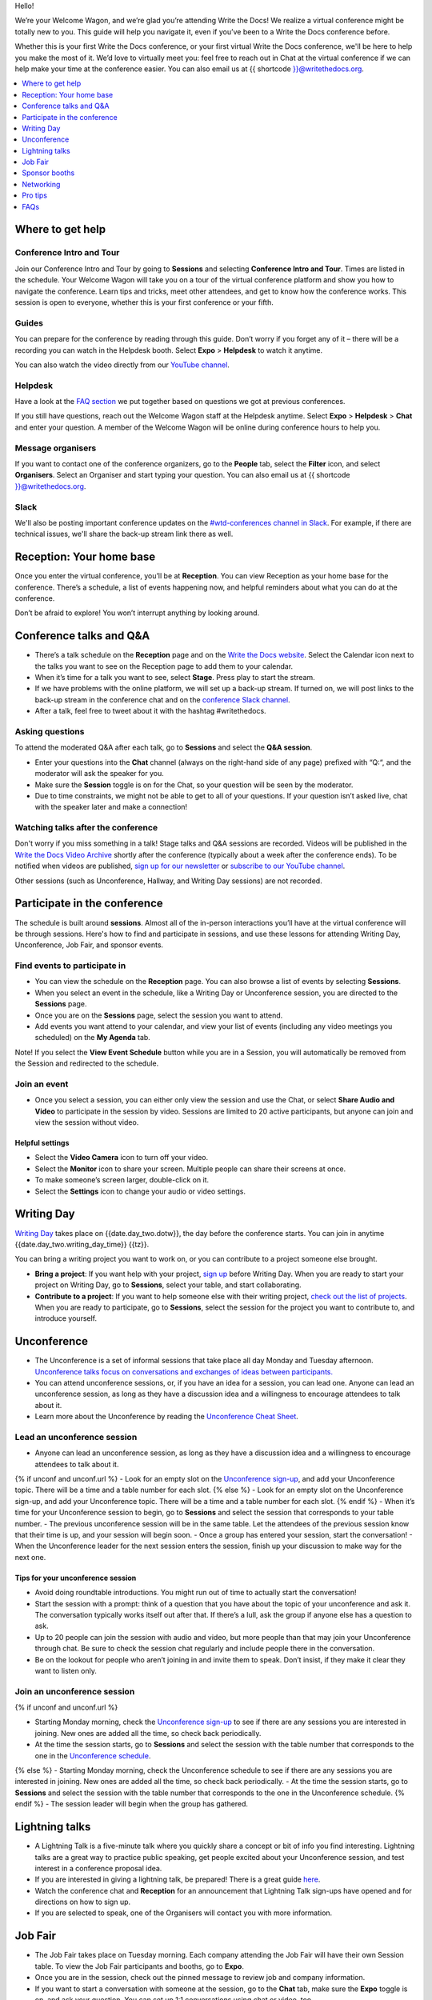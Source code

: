 Hello!

We’re your Welcome Wagon, and we’re glad you’re attending Write the
Docs! We realize a virtual conference might be totally new to you. This guide will help you navigate it, even if you’ve been to a
Write the Docs conference before.

Whether this is your first Write the Docs conference, or your first virtual Write the Docs conference, we'll be here to help you make the most of it. We’d love to
virtually meet you: feel free to reach out in Chat at the virtual
conference if we can help make your time at the conference easier. You can also email us at {{ shortcode }}@writethedocs.org.

.. contents::
   :local:
   :depth: 1
   :backlinks: none

Where to get help
-----------------

Conference Intro and Tour
~~~~~~~~~~~~~~~~~~~~~~~~~
Join our Conference Intro and Tour by going to **Sessions** and selecting **Conference Intro and Tour**. Times are listed in the schedule. Your Welcome Wagon will take you on a tour of the virtual conference platform and show you how to navigate the conference. Learn tips and tricks, meet other attendees, and get to know how the conference works. This session is open to everyone, whether this is your first conference or your fifth.

Guides
~~~~~~

You can prepare for the conference by reading through this guide. Don’t worry if you forget any of it – there will be a recording you can watch in the Helpdesk booth. Select **Expo** > **Helpdesk** to watch it anytime.

You can also watch the video directly from our `YouTube channel <https://youtu.be/aLtnc0ITzok>`__.

Helpdesk
~~~~~~~~

Have a look at the `FAQ section <#faqs>`__ we put together based on questions we got at previous conferences.

If you still have questions, reach out the Welcome Wagon staff at the Helpdesk anytime. Select **Expo** > **Helpdesk** > **Chat** and enter your question. A member of the Welcome Wagon will be online during conference hours to help you.

Message organisers
~~~~~~~~~~~~~~~~~~

If you want to contact one of the conference organizers, go to the **People** tab, select the **Filter** icon, and select **Organisers**. Select an Organiser and start typing your question. You can also email us at {{ shortcode }}@writethedocs.org.

Slack
~~~~~

We'll also be posting important conference updates on the `#wtd-conferences channel in Slack <https://writethedocs.slack.com/archives/C1AKFQATH>`__. For example, if there are technical issues, we'll share the back-up stream link there as well.

Reception: Your home base
-------------------------

Once you enter the virtual conference, you’ll be at **Reception**. You
can view Reception as your home base for the conference. There’s a
schedule, a list of events happening now, and helpful reminders about
what you can do at the conference.

Don’t be afraid to explore! You won’t interrupt anything by looking
around.

Conference talks and Q&A
------------------------

- There’s a talk schedule on the **Reception** page and on the `Write the Docs website <https://www.writethedocs.org/conf/{{ shortcode }}/{{ year }}/schedule/>`__. Select the Calendar icon next to the talks you want to see on the Reception page to add them to your calendar.
- When it’s time for a talk you want to see, select **Stage**. Press play to start the stream.
- If we have problems with the online platform, we will set up a back-up stream. If turned on, we will post links to the back-up stream in the conference chat and on the `conference Slack channel <https://writethedocs.slack.com/archives/C1AKFQATH>`__.
- After a talk, feel free to tweet about it with the hashtag #writethedocs.

Asking questions
~~~~~~~~~~~~~~~~

To attend the moderated Q&A after each talk, go to **Sessions** and select the **Q&A session**.

- Enter your questions into the **Chat** channel (always on the right-hand side of any page) prefixed with “Q:“, and the moderator will ask the speaker for you.
- Make sure the **Session** toggle is on for the Chat, so your question will be seen by the moderator.
- Due to time constraints, we might not be able to get to all of your questions. If your question isn’t asked live, chat with the speaker later and make a connection!

Watching talks after the conference
~~~~~~~~~~~~~~~~~~~~~~~~~~~~~~~~~~~

Don't worry if you miss something in a talk! Stage talks and Q&A sessions are recorded. Videos will be published in the `Write the Docs Video Archive <https://www.writethedocs.org/videos/>`__ shortly after the conference (typically about a week after the conference ends). To be notified when videos are published, `sign up for our newsletter <https://www.writethedocs.org/newsletter/>`__ or `subscribe to our YouTube channel <https://www.youtube.com/c/WritetheDocs/?sub_confirmation=1>`__.

Other sessions (such as Unconference, Hallway, and Writing Day sessions) are not recorded.

Participate in the conference
-----------------------------

The schedule is built around **sessions**. Almost all of the in-person interactions you’ll have at the virtual conference will be through sessions. Here's how to find and participate in sessions, and use these lessons for attending Writing Day, Unconference, Job Fair, and sponsor events.

Find events to participate in
~~~~~~~~~~~~~~~~~~~~~~~~~~~~~

- You can view the schedule on the **Reception** page. You can also browse a list of events by selecting **Sessions**.
- When you select an event in the schedule, like a Writing Day or Unconference session, you are directed to the **Sessions** page.
- Once you are on the **Sessions** page, select the session you want to attend.
- Add events you want attend to your calendar, and view your list of events (including any video meetings you scheduled) on the **My Agenda** tab.

Note! If you select the **View Event Schedule** button while you are in a Session, you will automatically be removed from the Session and redirected to the schedule.

Join an event
~~~~~~~~~~~~~

- Once you select a session, you can either only view the session and use the Chat, or select **Share Audio and Video** to participate in the session by video. Sessions are limited to 20 active participants, but anyone can join and view the session without video.

Helpful settings
^^^^^^^^^^^^^^^^

- Select the **Video Camera** icon to turn off your video.
- Select the **Monitor** icon to share your screen. Multiple people can share their screens at once.
- To make someone’s screen larger, double-click on it.
- Select the **Settings** icon to change your audio or video settings.

Writing Day
-----------

`Writing Day <https://www.writethedocs.org/conf/{{ shortcode }}/{{ year }}/writing-day/>`__ takes place on {{date.day_two.dotw}}, the day before the conference starts. You can join in anytime {{date.day_two.writing_day_time}} {{tz}}.

You can bring a writing project you want to work on, or you can contribute to a project someone else brought.

- **Bring a project**: If you want help with your project, `sign up <https://docs.google.com/spreadsheets/d/1bE3_p0EkfPrcQzfbPj-7B0mGZQwzOo2V10jEqiVQ6hk/edit#gid=0>`__ before Writing Day. When you are ready to start your project on Writing Day, go to **Sessions**, select your table, and start collaborating.
- **Contribute to a project**: If you want to help someone else with their writing project, `check out the list of projects <https://docs.google.com/spreadsheets/d/1bE3_p0EkfPrcQzfbPj-7B0mGZQwzOo2V10jEqiVQ6hk/edit#gid=0>`__. When you are ready to participate, go to **Sessions**, select the session for the project you want to contribute to, and introduce yourself.

Unconference
------------

- The Unconference is a set of informal sessions that take place all day Monday and Tuesday afternoon. `Unconference talks focus on conversations and exchanges of ideas between participants. <https://www.writethedocs.org/conf/{{ shortcode }}/{{ year }}/unconference/>`__
- You can attend unconference sessions, or, if you have an idea for a session, you can lead one. Anyone can lead an unconference session, as long as they have a discussion idea and a willingness to encourage attendees to talk about it.
- Learn more about the Unconference by reading the `Unconference Cheat Sheet <https://www.writethedocs.org/conf/{{ shortcode }}/{{ year }}/unconference-cheatsheet/>`__.

Lead an unconference session
~~~~~~~~~~~~~~~~~~~~~~~~~~~~

- Anyone can lead an unconference session, as long as they have a discussion idea and a willingness to encourage attendees to talk about it.
{% if unconf and unconf.url %}
- Look for an empty slot on the `Unconference sign-up <{{unconf.url}}>`__, and add your Unconference topic. There will be a time and a table number for each slot.
{% else %}
- Look for an empty slot on the Unconference sign-up, and add your Unconference topic. There will be a time and a table number for each slot.
{% endif %}
- When it’s time for your Unconference session to begin, go to **Sessions** and select the session that corresponds to your table number.
- The previous unconference session will be in the same table. Let the attendees of the previous session know that their time is up, and your session will begin soon.
- Once a group has entered your session, start the conversation!
- When the Unconference leader for the next session enters the session, finish up your discussion to make way for the next one.

Tips for your unconference session
^^^^^^^^^^^^^^^^^^^^^^^^^^^^^^^^^^

- Avoid doing roundtable introductions. You might run out of time to actually start the conversation!
- Start the session with a prompt: think of a question that you have about the topic of your unconference and ask it. The conversation typically works itself out after that. If there’s a lull, ask the group if anyone else has a question to ask.
- Up to 20 people can join the session with audio and video, but more people than that may join your Unconference through chat. Be sure to check the session chat regularly and include people there in the conversation.
- Be on the lookout for people who aren’t joining in and invite them to speak. Don’t insist, if they make it clear they want to listen only.

Join an unconference session
~~~~~~~~~~~~~~~~~~~~~~~~~~~~

{% if unconf and unconf.url %}

- Starting Monday morning, check the `Unconference sign-up <{{unconf.url}}>`__ to see if there are any sessions you are interested in joining. New ones are added all the time, so check back periodically.
- At the time the session starts, go to **Sessions** and select the session with the table number that corresponds to the one in the `Unconference schedule <{{unconf.url}}>`__.
{% else %}
- Starting Monday morning, check the Unconference schedule to see if there are any sessions you are interested in joining. New ones are added all the time, so check back periodically.
- At the time the session starts, go to **Sessions** and select the session with the table number that corresponds to the one in the Unconference schedule.
{% endif %}
- The session leader will begin when the group has gathered.

Lightning talks
---------------

- A Lightning Talk is a five-minute talk where you quickly share a concept or bit of info you find interesting. Lightning talks are a great way to practice public speaking, get people excited about your Unconference session, and test interest in a conference proposal idea.
- If you are interested in giving a lightning talk, be prepared! There is a great guide `here <https://www.writethedocs.org/conf/{{ shortcode }}/{{ year }}/lightning-talks/>`__.
- Watch the conference chat and **Reception** for an announcement that Lightning Talk sign-ups have opened and for directions on how to sign up.
- If you are selected to speak, one of the Organisers will contact you with more information.

Job Fair
--------

- The Job Fair takes place on Tuesday morning. Each company attending the Job Fair will have their own Session table. To view the Job Fair participants and booths, go to **Expo**.
- Once you are in the session, check out the pinned message to review job and company information.
- If you want to start a conversation with someone at the session, go to the **Chat** tab, make sure the **Expo** toggle is on, and ask your question. You can set up 1:1 conversations using chat or video, too.
- Remember, there might be multiple people starting conversations, so there could be a wait.

Sponsor booths
--------------

Select **Expo** to view Sponsor booths. Sponsors might have videos you can watch, information to review on the **Booth** tab, and people you can talk to on the **Chat** tab. Visiting Sponsor booths is a great way to make connections!

Networking
----------

Add info to your profile
~~~~~~~~~~~~~~~~~~~~~~~~

To add information about yourself to your conference profile, select your initials > **Edit Profile**. Let people know what you are interested in chatting about by putting it in your Headline or About You sections. You can add something like, "Tech Writer interested in conversations about content reuse" or "Support Ops Manager open to talking about analytics." Check out Headlines from other attendees and head into a Hallway session or set up a small group video to connect and discuss. Headlines have a 100 character limit. About You has a 400 character limit.

Important: Any info you add to your profile can be seen by everyone attending the conference. All conversations should adhere to the `Write the Docs Code of Conduct <https://www.writethedocs.org/code-of-conduct/>`__.

Reach out to attendees
~~~~~~~~~~~~~~~~~~~~~~

There are several ways to network using the virtual conference platform:

Direct message Chat
^^^^^^^^^^^^^^^^^^^

- You can direct message attendees by finding them on the **People** tab.
- To filter for Organisers or Speakers, select the **Filter** icon.
- You can toggle between viewing **People** (a list of attendees) and **Messages** (a list of the messages you sent and received).

Event and conference-wide Chat
^^^^^^^^^^^^^^^^^^^^^^^^^^^^^^

- When you chat on any of the main pages (Reception, Sessions, and Expo, you are chatting *the entire conference*.
- When you attend a Session, view the main Stage, or visit an Expo booth, you’ll see a toggle for switching between conference-wide chat and event chat. When you select **Event**, you are chatting the entire conference. To chat just your session, toggle on the **Session** or **Booth** chat.

Hallway sessions
^^^^^^^^^^^^^^^^

Under **Sessions** you'll find one or more hallway sessions, for casually talking with other attendees.
You can join with your own audio and video, or chat only.

Here’s some icebreakers:

- What are you reading for fun right now?
- If you could start a business, what would it be?
- What is the best vacation you’ve ever been on?
- Are you working on any passion projects right now?
- What are your favorite podcasts?
- What is the most surprising thing that happened to you in the past week?
- What drew you to your work?

Small group video chats
^^^^^^^^^^^^^^^^^^^^^^^

- When you Direct message Chat another attendee, you’ll see a button for starting 1:1 video chat.
- You can start a 1:1 video chat with one person and then send the link to up to two other people, to start a 4-person video chat.
- This is a great way to continue a conversation that started in an Unconference or Hallway session.

Monday night social
^^^^^^^^^^^^^^^^^^^^^^^

The Monday Night Social is a chance to chat informally with other conference attendees. Look for a link from the conference organizers at the conference on Monday. Spatial chat works just like real conversations, except in a virtual room.

- Once you enter the spatial chat, you'll see a bubble with your video or name in it.
- You can use the icons along the bottom to turn on or off your video or audio.
- There will be several rooms to find people in. Look in the menu on the right-hand side and double-click on a room to enter it.
- Once you are in a room, drag your bubble towards people to chat with them. The closer you are to other people, the better you can hear them.
- If you want to chat with someone specific, find their name in the left-hand side menu and double-click to be taken to where they are in the virtual room.
- Remember to follow the Pac Man rule and leave a space open in your group conversations for new people to join.

This is new to everyone this year, so experiment and have fun! There is no wrong way to do this!

Pro tips
--------

- Conferences are exhilarating, but can also be exhausting. Give your brain a break! Grab a quiet spot or take a quick walk. Play a board game on your lunch break. Come back invigorated.
- Find out who is attending the conference before you attend. Join the `Write the Docs Slack <http://slack.writethedocs.org/>`__, follow the `Write the Docs on Twitter <https://twitter.com/writethedocs>`__, and review the `list of speakers <https://www.writethedocs.org/conf/{{ shortcode }}/{{ year }}/speakers/>`__.
- In case of technical issues with our main platform Hopin, please watch the `#wtd-conferences Slack channel <https://writethedocs.slack.com/archives/C1AKFQATH>`_ for status updates and alternative viewing links that might be posted.

FAQs
----

Are the talks recorded?
~~~~~~~~~~~~~~~~~~~~~~~

- Stage talks and Q&A sessions are recorded. Videos will be published in the `Write the Docs Video Archive <https://www.writethedocs.org/videos/>`__ shortly after the conference (typically about a week after the conference ends).
- Other sessions (such as Unconference, Hallway, and Writing Day sessions) are not recorded.

How do I get into the virtual conference?
~~~~~~~~~~~~~~~~~~~~~~~~~~~~~~~~~~~~~~~~~

- Getting into the conference is a two-step process.
- You buy a ticket, and then you get a link to register. During this registration process, you will get a link to get into the conference.

Do I have to be on video during the conference?
~~~~~~~~~~~~~~~~~~~~~~~~~~~~~~~~~~~~~~~~~~~~~~~

- You can choose whether to share your video during the conference, including during Unconference sessions. Select the Video Camera icon to turn on and off your video.
- You can also share your screen during an Unconference. Select the Monitor icon to share your screen. Multiple people can share their screens at once.
- Select the Settings icon to change your audio or video settings.
- To make someone’s screen larger, double-click on it.

How do I see what’s happening right now?
~~~~~~~~~~~~~~~~~~~~~~~~~~~~~~~~~~~~~~~~

- Go to Reception to see the talk schedule.
- Go to the Write the Docs website to view the `full schedule <https://www.writethedocs.org/conf/{{ shortcode }}/{{ year }}/schedule/>`__.
{% if unconf and unconf.url %}
- View the `Integrated schedule <{{unconf.url}}>`__ to see what Writing Day and Unconference sessions are happening.
{% else %}
- View the Integrated schedule to see what Writing Day and Unconference sessions are happening.
{% endif %}
- Go to the Expo to view Sponsor Booths.
- If it’s Tuesday morning, go to the Expo to view the Job Fair.

Someone sent me a message at the conference. Where can I see it?
~~~~~~~~~~~~~~~~~~~~~~~~~~~~~~~~~~~~~~~~~~~~~~~~~~~~~~~~~~~~~~~~

- In the Chat tool, you can toggle between viewing People (a list of attendees) and Messages (a list of the messages you sent and received).

I want to tag someone in a comment in chat. Why isn’t it working?
~~~~~~~~~~~~~~~~~~~~~~~~~~~~~~~~~~~~~~~~~~~~~~~~~~~~~~~~~~~~~~~~~

- The widget to search for users to tag in chat goes away while it's searching (which makes people think that it's not working) so just wait a bit.

How do I ask a question to the speakers?
~~~~~~~~~~~~~~~~~~~~~~~~~~~~~~~~~~~~~~~~

- There’s a Q&A session after each talk in Sessions. In Chat, enter your question preceded by a "Q:". The moderators will send your question to the speaker.
- If your question isn’t answered during Q&A, you can reach out to the speaker directly in Chat by selecting the **People** tab and sending them a direct message.

How should I prepare for the Job Fair?
~~~~~~~~~~~~~~~~~~~~~~~~~~~~~~~~~~~~~~

- Each Job Fair booth participant will run their booth differently.
- Typically, the booth will be staffed, so when you select it, you will be able to join a video chat with someone from the company or Chat with them in the booth chat.
- There may be other people on the same video call with you, so be prepared to introduce yourself to booth staff and other job seekers.
- Come prepared with questions for the booth staff about the company and the jobs they have available.
- Some booths will not be staffed, but will have a video or text information about applying for jobs at the company.


I’m having a technical issue. What can I try?
~~~~~~~~~~~~~~~~~~~~~~~~~~~~~~~~~~~~~~~~~~~~~

- Make sure you’re using a browser supported by Hopin. List of supported browsers: https://hopin.zendesk.com/hc/en-gb/articles/360056078872-Browser-Compatibility-for-online-events-on-Hopin
- Refresh the Hopin page.
- Log out of Google. Log in with a different Google account, if you have separate personal and company accounts.
- Try using a Private browsing window.
- Disable browser extensions.
- Log into your company’s VPN. If you are already logged in, try logging out.
- Try a different computer. Sometimes work computers can have video streaming restrictions.
- Check that your router is not blocking video streaming.


I’m unable to watch the main stage talks. I am getting a “This video is restricted” error.
~~~~~~~~~~~~~~~~~~~~~~~~~~~~~~~~~~~~~~~~~~~~~~~~~~~~~~~~~~~~~~~~~~~~~~~~~~~~~~~~~~~~~~~~~~

Some attendees have reported issues not being able to see the main stage video stream, instead seeing the following error message: “This video is restricted. Please check the Google Workspace administrator and/or the network administrator restrictions”

This issue is caused by restrictions on your computer’s account, browser, computer, or network. We most often see this issue when attendees use their work computers or work accounts to join the conference.

Try the following steps to work around this issue:

- Log into your company’s VPN. If you are already logged in, try logging out.
- Log out of YouTube or your Google account.
- Try a different browser.
- Try a different computer.
- If you are using your work computer and still running into issues, your company’s IT department may need to temporarily disable Restricted Mode. More details can be found here:  https://support.google.com/youtube/answer/174084?hl=en


I'm unable to share my webcam or microphone in a session or table.
~~~~~~~~~~~~~~~~~~~~~~~~~~~~~~~~~~~~~~~~~~~~~~~~~~~~~~~~~~~~~~~~~~

- You can use the Hopin Stream Test at https://app.hopin.to/precall to check if your settings are configured correctly and to see if you are having any network issues. Read more at https://hopin.zendesk.com/hc/en-gb/articles/360059622932-Test-your-stream-quality-with-the-Hopin-Stream-Test
- If you plug in a headset *after* you have joined the conference, you may need to restart your browser and join in again.
- You will need to grant browser permissions for Hopin to access your microphone and webcam. If you are having issues with your webcam and microphone check these two help articles

  - `I'm having Camera and/or Microphone issues on Mac <https://hopin.zendesk.com/hc/en-gb/articles/360056527911-I-m-having-Camera-and-or-Microphone-issues-on-Mac/>`__
  - `I'm having Camera and/or Microphone issues on Windows 10 <https://hopin.zendesk.com/hc/en-gb/articles/360059277232-I-m-having-Camera-and-or-Microphone-issues-on-Windows-10/>`__

If none of these work, reach out to the Helpdesk for help. Select **Expo** > **Helpdesk** and ask your question in the **Chat** tab.

What can I do at the conference?
~~~~~~~~~~~~~~~~~~~~~~~~~~~~~~~~

- You can watch talks, participate in the Unconference, visit the Job Fair, talk to our sponsors, give a Lightning Talk, and chat with other conference attendees. If you need help with any of it, reach out to the Welcome Wagon at **Expo** > **Helpdesk**.

Where can I learn more?
~~~~~~~~~~~~~~~~~~~~~~~

Read the `Welcome Wagon guide <https://www.writethedocs.org/conf/{{ shortcode }}/{{ year }}/welcome-wagon/>`__ to the conference, the `Unconference Cheat Sheet <https://www.writethedocs.org/conf/{{ shortcode }}/{{ year }}/unconference-cheatsheet/>`__, `the Writing Day Cheat Sheet <https://www.writethedocs.org/conf/{{ shortcode }}/{{ year }}/writing-day-cheatsheet/>`__, and watch the `virtual conference intro video <https://youtu.be/aLtnc0ITzok>`__. You can learn how to reach out to attendees, what happens at each event, and how to get more help.
